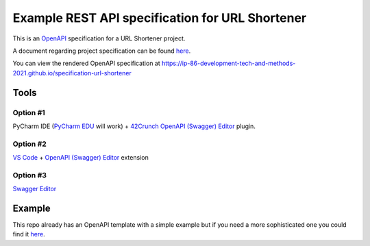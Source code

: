 ================================================
Example REST API specification for URL Shortener
================================================

This is an `OpenAPI <https://www.openapis.org/>`_ specification for a URL Shortener
project.

A document regarding project specification can be found `here
<https://docs.google.com/document/d/1cVb2o9sej9GXMP7QMpwXoQC4CJSTrdZ3PP3JguiLdq4/edit?usp=sharing>`_.

You can view the rendered OpenAPI specification at
https://ip-86-development-tech-and-methods-2021.github.io/specification-url-shortener

Tools
=====

Option #1
---------

PyCharm IDE (`PyCharm EDU
<https://www.jetbrains.com/edu-products/download/#section=pycharm-edu>`_ will
work) + `42Crunch OpenAPI (Swagger) Editor
<https://plugins.jetbrains.com/plugin/14837-openapi-swagger-editor>`_ plugin.

Option #2
---------
`VS Code <https://code.visualstudio.com/>`_ + `OpenAPI (Swagger) Editor
<https://marketplace.visualstudio.com/items?itemName=42Crunch.vscode-openapi>`_
extension

Option #3
---------

`Swagger Editor <https://editor.swagger.io/>`_

Example
=======

This repo already has an OpenAPI template with a simple example but if you need
a more sophisticated one you could find it `here
<https://github.com/OAI/OpenAPI-Specification/blob/master/examples/v3.0/petstore.yaml>`_.
